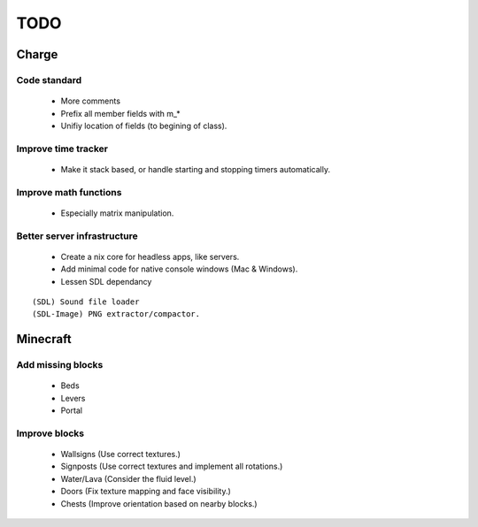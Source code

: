 ====
TODO
====

Charge
======

Code standard
-------------
 * More comments
 * Prefix all member fields with m_*
 * Unifiy location of fields (to begining of class).

Improve time tracker
--------------------
 * Make it stack based, or handle starting and stopping timers automatically.

Improve math functions
----------------------
 * Especially matrix manipulation.

Better server infrastructure
----------------------------
 * Create a nix core for headless apps, like servers.
 * Add minimal code for native console windows (Mac & Windows).
 * Lessen SDL dependancy

::

 (SDL) Sound file loader
 (SDL-Image) PNG extractor/compactor.


Minecraft
=========

Add missing blocks
------------------
 * Beds
 * Levers
 * Portal

Improve blocks
--------------
 * Wallsigns (Use correct textures.)
 * Signposts (Use correct textures and implement all rotations.)
 * Water/Lava (Consider the fluid level.)
 * Doors (Fix texture mapping and face visibility.)
 * Chests (Improve orientation based on nearby blocks.)
